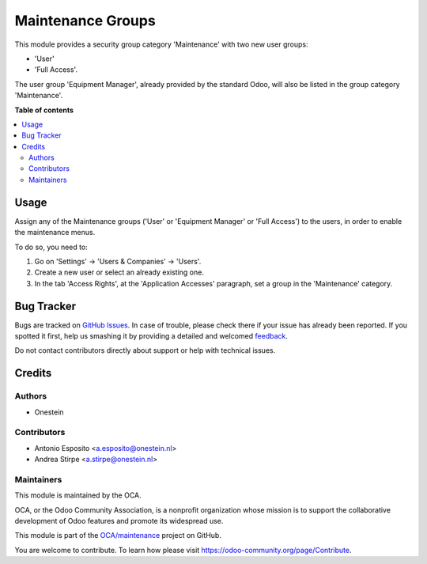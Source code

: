 ==================
Maintenance Groups
==================

.. !!!!!!!!!!!!!!!!!!!!!!!!!!!!!!!!!!!!!!!!!!!!!!!!!!!!
   !! This file is generated by oca-gen-addon-readme !!
   !! changes will be overwritten.                   !!
   !!!!!!!!!!!!!!!!!!!!!!!!!!!!!!!!!!!!!!!!!!!!!!!!!!!!

.. |badge1| image:: https://img.shields.io/badge/maturity-Beta-yellow.png
    :target: https://odoo-community.org/page/development-status
    :alt: Beta
.. |badge2| image:: https://img.shields.io/badge/licence-AGPL--3-blue.png
    :target: https://www.gnu.org/licenses/agpl-3.0-standalone.html
    :alt: License: AGPL-3
.. |badge3| image:: https://img.shields.io/badge/github-OCA%2Fmaintenance-lightgray.png?logo=github
    :target: https://github.com/OCA/maintenance/tree/11.0/base_maintenance_group
    :alt: OCA/maintenance
.. |badge4| image:: https://img.shields.io/badge/weblate-Translate%20me-F47D42.png
    :target: https://translation.odoo-community.org/projects/maintenance-11-0/maintenance-11-0-base_maintenance_group
    :alt: Translate me on Weblate
.. |badge5| image:: https://img.shields.io/badge/runbot-Try%20me-875A7B.png
    :target: https://runbot.odoo-community.org/runbot/240/11.0
    :alt: Try me on Runbot

|badge1| |badge2| |badge3| |badge4| |badge5| 

This module provides a security group category 'Maintenance' with two new user
groups:

- 'User'
- 'Full Access'.

The user group 'Equipment Manager', already provided by the standard Odoo,
will also be listed in the group category 'Maintenance'.

**Table of contents**

.. contents::
   :local:

Usage
=====

Assign any of the Maintenance groups ('User' or 'Equipment Manager' or
'Full Access') to the users, in order to enable the maintenance menus.

To do so, you need to:

#. Go on 'Settings' -> 'Users & Companies' -> 'Users'.
#. Create a new user or select an already existing one.
#. In the tab 'Access Rights', at the 'Application Accesses' paragraph,
   set a group in the 'Maintenance' category.

Bug Tracker
===========

Bugs are tracked on `GitHub Issues <https://github.com/OCA/maintenance/issues>`_.
In case of trouble, please check there if your issue has already been reported.
If you spotted it first, help us smashing it by providing a detailed and welcomed
`feedback <https://github.com/OCA/maintenance/issues/new?body=module:%20base_maintenance_group%0Aversion:%2011.0%0A%0A**Steps%20to%20reproduce**%0A-%20...%0A%0A**Current%20behavior**%0A%0A**Expected%20behavior**>`_.

Do not contact contributors directly about support or help with technical issues.

Credits
=======

Authors
~~~~~~~

* Onestein

Contributors
~~~~~~~~~~~~

* Antonio Esposito <a.esposito@onestein.nl>
* Andrea Stirpe <a.stirpe@onestein.nl>

Maintainers
~~~~~~~~~~~

This module is maintained by the OCA.

.. image:: https://odoo-community.org/logo.png
   :alt: Odoo Community Association
   :target: https://odoo-community.org

OCA, or the Odoo Community Association, is a nonprofit organization whose
mission is to support the collaborative development of Odoo features and
promote its widespread use.

This module is part of the `OCA/maintenance <https://github.com/OCA/maintenance/tree/11.0/base_maintenance_group>`_ project on GitHub.

You are welcome to contribute. To learn how please visit https://odoo-community.org/page/Contribute.
